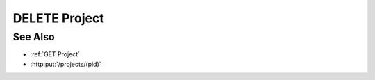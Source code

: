 DELETE Project
==============

.. http:delete:: /projects/(pid)

  Deletes a project and all its models.

  :param pid: Unique project identifier.
  :type mid: string

  :status 204 Project deleted.: The project, its models, and artifacts have been deleted.

  **Sample Request**

  .. sourcecode:: http

    DELETE /projects/dbaf026f919620acbf2e961ad732433d HTTP/1.1
    Host: localhost:8093
    Content-Length: 0
    Authorization: Basic c2x5Y2F0OnNseWNhdA==
    Accept-Encoding: gzip, deflate, compress
    Accept: */*
    User-Agent: python-requests/1.2.3 CPython/2.7.5 Linux/2.6.32-358.23.2.el6.x86_64

  **Sample Response**

  .. sourcecode:: http

    HTTP/1.1 204 Project deleted.
    Date: Mon, 25 Nov 2013 20:35:59 GMT
    Content-Type: text/html;charset=utf-8
    Server: CherryPy/3.2.2

See Also
--------

- :ref:`GET Project`
- :http:put:`/projects/(pid)`

